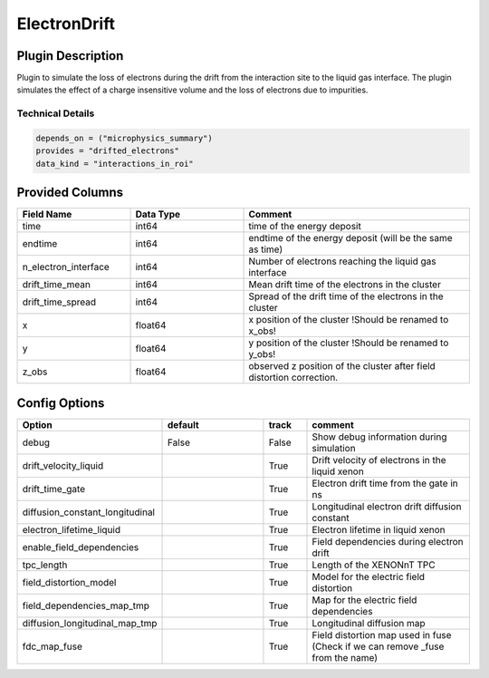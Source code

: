 =============
ElectronDrift
=============

Plugin Description
==================

Plugin to simulate the loss of electrons during the drift from the 
interaction site to the liquid gas interface. The plugin simulates the 
effect of a charge insensitive volume and the loss of electrons due to 
impurities. 

Technical Details
-----------------

.. code-block:: python

   depends_on = ("microphysics_summary")
   provides = "drifted_electrons"
   data_kind = "interactions_in_roi"

Provided Columns
================

.. list-table::
   :widths: 25 25 50
   :header-rows: 1

   * - Field Name
     - Data Type
     - Comment
   * - time
     - int64
     - time of the energy deposit
   * - endtime
     - int64
     - endtime of the energy deposit (will be the same as time)
   * - n_electron_interface
     - int64
     - Number of electrons reaching the liquid gas interface
   * - drift_time_mean
     - int64
     - Mean drift time of the electrons in the cluster
   * - drift_time_spread
     - int64
     - Spread of the drift time of the electrons in the cluster
   * - x
     - float64
     - x position of the cluster !Should be renamed to x_obs!
   * - y
     - float64
     - y position of the cluster !Should be renamed to y_obs!
   * - z_obs
     - float64
     - observed z position of the cluster after field distortion correction. 


Config Options
==============

.. list-table::
   :widths: 25 25 10 40
   :header-rows: 1

   * - Option
     - default
     - track
     - comment
   * - debug
     - False
     - False
     - Show debug information during simulation
   * - drift_velocity_liquid
     - 
     - True
     - Drift velocity of electrons in the liquid xenon
   * - drift_time_gate
     - 
     - True
     - Electron drift time from the gate in ns
   * - diffusion_constant_longitudinal
     - 
     - True
     - Longitudinal electron drift diffusion constant
   * - electron_lifetime_liquid
     - 
     - True
     - Electron lifetime in liquid xenon
   * - enable_field_dependencies
     - 
     - True
     - Field dependencies during electron drift
   * - tpc_length
     - 
     - True
     - Length of the XENONnT TPC
   * - field_distortion_model
     - 
     - True
     - Model for the electric field distortion
   * - field_dependencies_map_tmp
     - 
     - True
     - Map for the electric field dependencies
   * - diffusion_longitudinal_map_tmp
     - 
     - True
     - Longitudinal diffusion map
   * - fdc_map_fuse
     - 
     - True
     - Field distortion map used in fuse (Check if we can remove _fuse from the name)